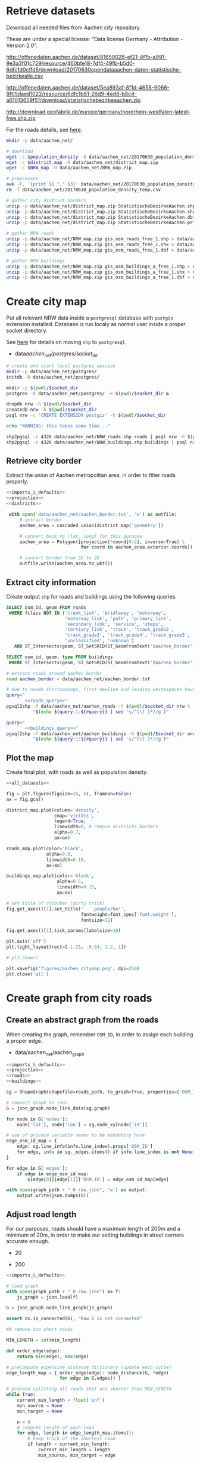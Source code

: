 #+PROPERTY: header-args :mkdirp yes
#+PROPERTY: header-args:python :shebang "#!/usr/bin/python3 \n# -*- coding: utf-8 -*-\nfrom __future__ import print_function"
#+STARTUP: indent

* Retrieve datasets
Download all needed files from Aachen city repository.

These are under a special license: "Data license Germany - Attribution - Version 2.0".
#+NAME: population_density_link
http://offenedaten.aachen.de/dataset/81650028-ef21-4f1b-a991-9e3a3f01c729/resource/460bfe18-7df4-49fb-b5d0-6dfc1d0cffd5/download/20170630opendataaachen-daten-statistische-bezirkealle.csv

#+NAME: district_map_link
http://offenedaten.aachen.de/dataset/5ea893af-8f1d-4658-9066-8f05daed1022/resource/6dfc1b81-26d9-4ed8-b8c4-a61013659f51/download/statistischebezirkeaachen.zip

#+NAME: NRW_map_link
http://download.geofabrik.de/europe/germany/nordrhein-westfalen-latest-free.shp.zip

For the roads details, see [[https://simonb83.github.io/making-a-map-in-matplotlib.html][here]].

#+BEGIN_SRC bash :var population_density=population_density_link district_map=district_map_link NRW_map=NRW_map_link :results none :tangle scripts/aachen_net/01_download.sh
  mkdir -p data/aachen_net/

  # download
  wget -c $population_density -O data/aachen_net/20170630_population_density_temp.csv
  wget -c $district_map -O data/aachen_net/district_map.zip
  wget -c $NRW_map -O data/aachen_net/NRW_map.zip

  # preprocess
  awk -F, '{print $1 "," $3}' data/aachen_net/20170630_population_density_temp.csv > data/aachen_net/20170630_population_density.csv
  rm -f data/aachen_net/20170630_population_density_temp.csv

  # gather city district borders
  unzip -p data/aachen_net/district_map.zip StatistischeBezirkeAachen.shp > data/aachen_net/aachen_district_map.shp
  unzip -p data/aachen_net/district_map.zip StatistischeBezirkeAachen.shx > data/aachen_net/aachen_district_map.shx
  unzip -p data/aachen_net/district_map.zip StatistischeBezirkeAachen.dbf > data/aachen_net/aachen_district_map.dbf
  unzip -p data/aachen_net/district_map.zip StatistischeBezirkeAachen.prj > data/aachen_net/aachen_district_map.prj

  # gather NRW roads
  unzip -p data/aachen_net/NRW_map.zip gis_osm_roads_free_1.shp > data/aachen_net/NRW_roads.shp
  unzip -p data/aachen_net/NRW_map.zip gis_osm_roads_free_1.shx > data/aachen_net/NRW_roads.shx
  unzip -p data/aachen_net/NRW_map.zip gis_osm_roads_free_1.dbf > data/aachen_net/NRW_roads.dbf

  # gather NRW buildings
  unzip -p data/aachen_net/NRW_map.zip gis_osm_buildings_a_free_1.shp > data/aachen_net/NRW_buildings.shp
  unzip -p data/aachen_net/NRW_map.zip gis_osm_buildings_a_free_1.shx > data/aachen_net/NRW_buildings.shx
  unzip -p data/aachen_net/NRW_map.zip gis_osm_buildings_a_free_1.dbf > data/aachen_net/NRW_buildings.dbf
#+END_SRC

* Create city map
Put all relevant NRW data inside a ~postgresql~ database with ~postgis~ extension installed.
Database is run localy as normal user inside a proper socket directory.

See [[https://simonb83.github.io/making-a-map-in-matplotlib.html][here]] for details on moving ~shp~ to ~postgresql~.

#+NAME: socket_dir
- data/aachen_net/postgres/socket_dir/

#+BEGIN_SRC bash :results none :tangle scripts/aachen_net/02_postgres_init.sh :var socket_dir=socket_dir
  # create and start local postgres session
  mkdir -p data/aachen_net/postgres/
  initdb -D data/aachen_net/postgres/

  mkdir -p $(pwd)/$socket_dir
  postgres -D data/aachen_net/postgres/ -k $(pwd)/$socket_dir &

  dropdb nrw -h $(pwd)/$socket_dir
  createdb nrw -h $(pwd)/$socket_dir
  psql nrw -c 'CREATE EXTENSION postgis' -h $(pwd)/$socket_dir

  echo "WARNING: this takes some time..."

  shp2pgsql -s 4326 data/aachen_net/NRW_roads.shp roads | psql nrw -h $(pwd)/$socket_dir > /dev/null
  shp2pgsql -s 4326 data/aachen_net/NRW_buildings.shp buildings | psql nrw -h $(pwd)/$socket_dir > /dev/null
#+END_SRC

** Retrieve city border
Extract the union of Aachen metropolitan area, in order to filter roads properly.

#+BEGIN_SRC python :results none :noweb yes :tangle scripts/aachen_net/03_city_border.py
  <<imports_&_defaults>>
  <<projection>>
  <<districts>>

   with open('data/aachen_net/aachen_border.txt', 'w') as outfile:
       # extract border
       aachen_area = cascaded_union(district_map['geometry'])

       # convert back to (lat, long) for this purpose
       aachen_area = Polygon([projection(*coord[0:2], inverse=True) \
                              for coord in aachen_area.exterior.coords])

       # convert border from 3D to 2D
       outfile.write(aachen_area.to_wkt())
#+END_SRC

** Extract city information
Create output ~shp~ for roads and buildings using the following queries.

#+NAME: roads_query
#+BEGIN_SRC sql
  SELECT osm_id, geom FROM roads
   WHERE fclass NOT IN ('trunk_link', 'bridleway', 'motorway',
                        'motorway_link', 'path', 'primary_link',
                        'secondary_link', 'service', 'steps',
                        'tertiary_link', 'track', 'track_grade2',
                        'track_grade3', 'track_grade4', 'track_grade5',
                        'unclassified', 'unknown')
     AND ST_Intersects(geom, ST_SetSRID(ST_GeomFromText('$aachen_border'), 4326));
#+END_SRC

#+NAME: buildings_query
#+BEGIN_SRC sql
  SELECT osm_id, geom, type FROM buildings
   WHERE ST_Intersects(geom, ST_SetSRID(ST_GeomFromText('$aachen_border'), 4326));
#+END_SRC

#+BEGIN_SRC bash :noweb yes :results output :tangle scripts/aachen_net/04_extraction.sh :var socket_dir=socket_dir
  # extract roads around aachen border
  read aachen_border < data/aachen_net/aachen_border.txt

  # due to noweb shortcomings, first newline and leading whitespaces have to be removed
  query="
         <<roads_query>>"
  pgsql2shp -f data/aachen_net/aachen_roads -h $(pwd)/$socket_dir nrw \
            "$(echo ${query:1:${#query}} | sed 's/^[\t ]*//g')"

  query="
         <<buildings_query>>"
  pgsql2shp -f data/aachen_net/aachen_buildings -h $(pwd)/$socket_dir nrw \
            "$(echo ${query:1:${#query}} | sed 's/^[\t ]*//g')"
#+END_SRC

** Plot the map
Create final plot, with roads as well as population density.

#+BEGIN_SRC python :results none :noweb yes :tangle scripts/aachen_net/05_plot_map.py :var valid_types=flatten(utils.org:valid_types)
  <<all_datasets>>

  fig = plt.figure(figsize=(6, 6), frameon=False)
  ax = fig.gca()

  district_map.plot(column='density',
                    cmap='viridis',
                    legend=True,
                    linewidth=0, # remove districts borders
                    alpha=0.7,
                    ax=ax)

  roads_map.plot(color='black',
                 alpha=0.6,
                 linewidth=0.15,
                 ax=ax)

  buildings_map.plot(color='black',
                     alpha=0.5,
                     linewidth=0.15,
                     ax=ax)

  # set title of colorbar (dirty trick)
  fig.get_axes()[1].set_title('    people/km²',
                              fontweight=font_spec['font.weight'],
                              fontsize=12)

  fig.get_axes()[1].tick_params(labelsize=10)

  plt.axis('off')
  plt.tight_layout(rect=[-1.25, -0.04, 1.2, 1])

  # plt.show()

  plt.savefig('figures/aachen_citymap.png', dpi=250)
  plt.close('all')
#+END_SRC

* Create graph from city roads
** Create an abstract graph from the roads
When creating the graph, remember ~OSM_ID~, in order to assign each building a proper edge.

#+NAME: graph_path
- data/aachen_net/aachen_graph

#+BEGIN_SRC python :noweb yes :var valid_types=flatten(utils.org:valid_types) :var graph_path=flatten(graph_path) :tangle scripts/aachen_net/06_get_roads_graph.py
  <<imports_&_defaults>>
  <<projection>>
  <<roads>>
  <<buildings>>

  sg = ShapeGraph(shapefile=roads_path, to_graph=True, properties=['OSM_ID'])

  # convert graph to json
  G = json_graph.node_link_data(sg.graph)

  for node in G['nodes']:
      node['lat'], node['lon'] = sg.node_xy[node['id']]

  # use of private variable seems to be mandatory here
  edge_osm_id_map = {
      edge: sg.line_info(info.line_index).props['OSM_ID']
      for edge, info in sg._edges.items() if info.line_index is not None
  }

  for edge in G['edges']:
      if edge in edge_osm_id_map:
          G[edge[0]][edge[1]]['OSM_ID'] = edge_osm_id_map[edge]

  with open(graph_path + "_0_raw.json", 'w') as output:
      output.write(json.dumps(G))
#+END_SRC

** Adjust road length
For our purposes, roads should have a maximum length of 200m and a minimum of
20m, in order to make our setting buildings in street corners accurate enough.

#+NAME: MIN_LENGTH
- 20

#+NAME: MAX_LENGTH
- 200

#+BEGIN_SRC python :noweb yes :tangle scripts/aachen_net/07_fix_short_roads.py :var graph_path=flatten(graph_path) :var min_length=flatten(MIN_LENGTH)
  <<imports_&_defaults>>

  # load graph
  with open(graph_path + "_0_raw.json") as f:
      js_graph = json.load(f)

  G = json_graph.node_link_graph(js_graph)

  assert nx.is_connected(G), "Raw G is not connected"

  ## remove too short roads

  MIN_LENGTH = int(min_length)

  def order_edge(edge):
      return min(edge), max(edge)

  # precompute expensive distance dictionary (update each cycle)
  edge_length_map = { order_edge(edge): node_distance(G, *edge)
                      for edge in G.edges() }

  # proceed splitting all roads that are shorter than MIN_LENGTH
  while True:
      current_min_length = float('inf')
      min_source = None
      min_target = None

      n = 0
      # compute length of each road
      for edge, length in edge_length_map.items():
          # keep track of the shortest road
          if length < current_min_length:
              current_min_length = length
              min_source, min_target = edge

          # count how many are still there
          if length < MIN_LENGTH:
              n += 1

      if current_min_length > MIN_LENGTH:
          break

      # segment from min_source to min_target
      min_g = Geodesic.WGS84.Inverse(
          G.node[min_source]['lat'], G.node[min_source]['lon'],
          G.node[min_target]['lat'], G.node[min_target]['lon']
      )

      # use mid-point for contracted node position
      mid_point = Geodesic.WGS84.Direct(lat1= G.node[min_source]['lat'],
                                        lon1= G.node[min_source]['lon'],
                                        azi1= min_g['azi1'],
                                        s12=  min_g['s12']/2)

      # new edges from min_target will be from min_source
      # work on (min_target, ...) but avoid (min_target, min_source)
      new_edges = [ (min_source, w)
                    for x, w in G.edges(min_target)
                    if w != min_source ]

      # remove edges touching min_target from the lengths dictionary
      for edge in G.edges(min_target):
          del edge_length_map[ order_edge(edge) ]

      # remove node and its edges and add new ones
      G.remove_node(min_target)
      G.add_edges_from(new_edges)

      # move node to keep in the middle point
      G.node[min_source].clear()
      G.node[min_source]['lat'] = mid_point['lat2']
      G.node[min_source]['lon'] = mid_point['lon2']

      # min_source has moved: recompute distances for each edge
      for edge in G.edges(min_source):
          edge_length_map[ order_edge(edge) ] = node_distance(G, *edge)

      # compute distances for each of the new edges
      for edge in new_edges:
          edge_length_map[ order_edge(edge) ] = node_distance(G, *edge)

      print('{} remaining'.format(n - 1), end="\r")

  # check if operation was successful
  refresh_distances(G)
  assert min(data['length'] for _, _, data in G.edges(data=True)) >= MIN_LENGTH

  assert nx.is_connected(G), "Intermediate G is not connected"

  with open(graph_path + "_1_temp.json", 'w') as output:
      output.write(json.dumps(json_graph.node_link_data(G)))
#+END_SRC

Use saved data (with roads /long/ enough) to start working on the ones too long.

#+BEGIN_SRC python :noweb yes :tangle scripts/aachen_net/08_fix_long_roads.py :var graph_path=flatten(graph_path) :var min_length=flatten(MIN_LENGTH) :var max_length=flatten(MAX_LENGTH)
  <<imports_&_defaults>>

  # load graph
  with open(graph_path + "_1_temp.json", "r") as f:
      js_graph = json.load(f)

  G = json_graph.node_link_graph(js_graph)

  assert nx.is_connected(G), "Raw G is not connected!"

  ## split roads that are too long

  MIN_LENGTH = int(min_length)
  MAX_LENGTH = int(max_length)

  # collect edges (not to mess up with G iterator)
  edges_to_split_distance = { edge: node_distance(G, *edge)
                              for edge in G.edges()
                              if node_distance(G, *edge) >= MAX_LENGTH }

  progress = 1
  for (source, target), distance in edges_to_split_distance.items():
      print("{}/{} roads splitted".format(progress, len(edges_to_split_distance)), end='\r')
      progress += 1

      G.remove_edge(source, target)

      # number of new segments
      n_segments = int(ceil(distance / MAX_LENGTH))

      # n + source + target now are in the segment
      delta = distance / n_segments

      if delta > MAX_LENGTH:
          print("Nope", delta)
          exit(1)

      # run along segment from source to target
      g = Geodesic.WGS84.Inverse(
          G.node[source]['lat'], G.node[source]['lon'],
          G.node[target]['lat'], G.node[target]['lon']
      )

      new_points = []
      for i in range(1, n_segments):
          # disseminate points every delta
          point = Geodesic.WGS84.Direct(lat1= G.node[source]['lat'],
                                        lon1= G.node[source]['lon'],
                                        azi1= g['azi1'],
                                        s12=  delta * i)

          new_points.append(max(G.nodes) + 1)
          G.add_node(max(G.nodes) + 1,
                     lat=point['lat2'],
                     lon=point['lon2'])

      G.add_edge(source, new_points[0])

      for j in range(n_segments - 2):
          G.add_edge(new_points[j], new_points[j+1])

      G.add_edge(new_points[-1], target)

  # check distances respect the constraints
  refresh_distances(G)
  assert max(data['length'] for _, _, data in G.edges(data=True)) <= MAX_LENGTH, "Max length exceeded"
  assert min(data['length'] for _, _, data in G.edges(data=True)) >= MIN_LENGTH, "Min length not respected"

  assert nx.is_connected(G), "Processed G not connected!"

  with open(graph_path + "_1_fix_roads.json", 'w') as output:
      output.write(json.dumps(json_graph.node_link_data(G)))
#+END_SRC

Find the closest road on the map for each house, in order to set the house as a node on the road graph.
This has to consider only roads in the major component of the city, not the unconnected ones.

** Assign buildings to nodes
#+NAME: closest_nodes_path
- data/aachen_net/closest_nodes.csv

Load data from buildings dataset into graph.

#+BEGIN_SRC python :noweb yes :tangle scripts/aachen_net/09_add_buildings.py :var valid_types=flatten(utils.org:valid_types) :var closest_nodes_path=flatten(closest_nodes_path) :var graph_path=flatten(graph_path)
  <<all_datasets>>

  # load graph
  with open(graph_path + "_1_fix_roads.json") as f:
      js_graph = json.load(f)

  G = json_graph.node_link_graph(js_graph)

  assert nx.is_connected(G), "Fixed roads G is not connected"

  ## filter out buildings, heuristically

  # remove buildings that are too big or too small to be residential
  buildings_map = buildings_map[ (buildings_map.area > 40) &
                                 (buildings_map.area < 2000) ]

  ## assign each building area and district to a node

  # pre-compute all (projected) node points with scipy.spatial.KDTree
  node_ids = list(G.nodes)
  node_coords = list(projection(data['lon'], data['lat'])
                     for _, data in G.nodes(data=True))
  search_tree = spatial.KDTree(node_coords)

  building_distances = []

  building_index = 0
  for _, building in buildings_map.iterrows():
      if building_index % 200 == 0:
          print("{}/{}".format(building_index, len(buildings_map)), end='\r')
      building_index += 1

      ## work only if building can be assigned to a district (not ones outside
      ## city)

      district_index = -1
      for index, district_row in district_map.iterrows():
          if building.geometry.centroid.within(district_row.geometry):
              district_index = index

      # avoid adding buildings which center is outside the city
      if district_index == -1:
          continue

      ## find closest point in the graph

      _, min_node_index = search_tree.query( (building.geometry.centroid.x,
                                              building.geometry.centroid.y) )
      node_id = node_ids[min_node_index]

      # measure building -> node distance precisely
      building_lon, building_lat = projection(building.geometry.centroid.x,
                                              building.geometry.centroid.y,
                                              inverse=True)

      node_lon, node_lat = projection(*node_coords[min_node_index], inverse=True)

      min_dist = compute_distance({'lon': building_lon, 'lat': building_lat},
                                  {'lon': node_lon,     'lat': node_lat    })

      ## register value both in error measurer and graph

      building_distances.append(min_dist)

      node_data = G.node[node_id]

      # fill the structures if needed
      if 'district_count' not in node_data:
          node_data['district_count'] = {}

      if district_index not in node_data['district_count']:
          node_data['district_count'][district_index] = 0

      # update values for the node: each building contributes with its area to
      # the district count, in order to have

      # 1) total building area assigned to the node
      # 2) voting on district (based on area) to assigned the node to a district
      node_data['district_count'][district_index] += building.geometry.area

  with open('data/aachen_net/buildings_position_error.csv', 'w') as f:
      for dist in building_distances:
          f.write("{}\n".format(dist))

  with open(graph_path + "_2_temp.json", 'w') as output:
      output.write(json.dumps(json_graph.node_link_data(G)))
#+END_SRC

Based on area and district metric, assign each node a number of internet customer lines.

#+BEGIN_SRC python :noweb yes :tangle scripts/aachen_net/10_compute_n_lines.py :var closest_nodes_path=flatten(closest_nodes_path) :var graph_path=flatten(graph_path)
  <<imports_&_defaults>>
  <<districts>>
  <<graph_utils>>
  <<population>>

  with open(graph_path + "_2_temp.json") as f:
      js_graph = json.load(f)

  G = json_graph.node_link_graph(js_graph)

  ## assign the district by majority vote on area

  # nodes with no area have not to be assigned any district
  for node_id in G.nodes():
      node_data = G.node[node_id]

      node_data['area'] = 0
      node_data['district'] = None

      # override values if needed
      if 'district_count' in node_data:
          area_count = node_data['district_count']

          node_data['area'] = sum(area_count.values())
          node_data['district'] = max(area_count, key=lambda x: area_count[x])

          del node_data['district_count']

  ## split population across all nodes in the same district

  # compute total building area per district
  district_area_map = { id_: 0 for id_ in district_map.index }
  for node_id, data in G.nodes(data=True):
      if data['district']:
          district_area_map[int(data['district'])] += data['area']

  # distribute population accordingly
  for node_id in G.nodes():
      node_data = G.node[node_id]

      if node_data['district']:
          district_id = int(node_data['district'])

          node_data['population'] = \
              node_data['area'] / \
              district_area_map[district_id] * \
              district_map.loc[district_id].population
      else:
          node_data['population'] = 0

      del node_data['area']
      del node_data['district']

  ## this section is /completely/ heuristic! done to match probable (supposed)
  ## numbers about Aachen network

  # compute number of lines per node, given assigned population
  for node_id in G.nodes():
      node_data = G.node[node_id]

      n_lines = int(node_data['population'] // 6)

      # avoid number of lines too small or too big
      if n_lines < 1:
          node_data['n_lines'] = 0
      elif n_lines > 48:
          node_data['n_lines'] = 48
      else:
          node_data['n_lines'] = n_lines

      del node_data['population']

  with open(graph_path + "_2_added_buildings.json", 'w') as output:
      output.write(json.dumps(json_graph.node_link_data(G)))

  # since this is the last process, just save it as "complete"
  # allow painless conversion to GraphML format
  for _, data in G.nodes(data=True):
      data_copy = data.copy()
      data.clear()

      data['lon'] = float(data_copy['lon'])
      data['lat'] = float(data_copy['lat'])
      data['n_lines'] = int(data_copy['n_lines'])

      # compatibility data for plot
      data['active'] = True
      data['is_subroot'] = False

  for _, _, data in G.edges(data=True):
      data_copy = data.copy()
      data.clear()

      data['length'] = float(data_copy['length'])

      # compatibility data for plot
      data['active'] = True

  convert_properties(G, str)
  nx.write_graphml(G, graph_path + "_complete.graphml")
#+END_SRC

** Plot obtained graph on the map
Plot final graph on top of district map.

#+BEGIN_SRC python :noweb yes :var valid_types=flatten(utils.org:valid_types) :var graph_path=flatten(graph_path) :tangle scripts/aachen_net/11_plot_city_graph.py
  <<imports_&_defaults>>
  <<projection>>
  <<districts>>
  <<graph_utils>>
  <<plot_result>>

  # read graph G
  G = nx.read_graphml(graph_path + "_complete.graphml")
  convert_properties(G, float)

  ## plot everything
  fig = plt.figure(figsize=(6, 6), frameon=False)
  ax = fig.gca()

  plot_result(G,
              ax=ax,
              title="Detail of extracted city graph\n",
              projection=projection)

  # plot just city external border (already projected)
  aachen_border = cascaded_union(district_map.geometry)
  gpd.GeoDataFrame({'geometry': [aachen_border]}).plot(color='white',
                                                       edgecolor='black',
                                                       linewidth=0.5,
                                                       ax=ax,
                                                       zorder=0)

  # plt.show()

  plt.savefig('figures/aachen_city_graph.png', dpi=250)
  plt.close('all')
#+END_SRC

* Solve optimization problem
Solve the optimization problem in two ways, exactly with ILP and through an
heuristic algorithm.

** Exact solution with ILP
See notes file for mathematical model implemented here.

Since the very same procedure has to be applied at the various levels of the
tree, the model definition is wrapped in a function.

#+NAME: solver_ILP
#+BEGIN_SRC python
  import csv
  import json
  import logging
  import math
  from math import sqrt
  from pathlib import Path

  import networkx as nx
  from networkx.readwrite import json_graph

  import cplex
  from docplex.mp.model import Model

  logger = logging.getLogger('aachen_net.org')
  logger.setLevel(logging.INFO)
  logger.propagate = False

  formatter = logging.Formatter("%(asctime)s::%(levelname)s::%(module)s::%(message)s",
                                "%Y-%m-%d %H:%M:%S")

  ch = logging.StreamHandler()
  ch.setLevel(logging.INFO)
  ch.setFormatter(formatter)
  logger.addHandler(ch)

  logger.info('import ok')

  def ILP_solve(G, params, logfile="logs/unnamed.log", minimum_gap=1e-4):
      '''
      G needs to have this properties
      - n_lines != 0 only for active nodes
      - distance for all edges

      Output will provide another graph with
      - edges
        - x, n: activity flag and number of lines passing
        - active: activity boolean (as heuristic)
        - n_lines: number of lines served of subroot (0 if not subroot)
      - nodes
        - d: distance from subroot (if active)
        - is_subroot: flag for subroots
        - active: activity boolean
      '''

      #####################
      # Pre-process graph #
      #####################
      G = G.to_directed()

      # add artificial root node to G, with a zero-length arc for all the nodes
      G.add_node('r', n_lines=0, lat=-1, lon=0)

      for node_id in G.nodes:
          # TODO check if node is in R (candidate sub-roots)
          G.add_edge('r', node_id, length=0)

      ###################
      # Setup variables #
      ###################

      m = Model(log_output=True)
      m.parameters.mip.tolerances.mipgap = minimum_gap
      m.parameters.workmem = 2048
      m.parameters.mip.display = 2
      m.parameters.mip.interval = -1

      def name(source, target=None, var='x'):
          if target:
              return "{}_{}~{}".format(var, source, target)
          else:
              return "{}_{}".format(var, source)

      X = {}
      N = {}
      for i, (source, target) in enumerate(G.edges):
          if i % 10000 == 0:
              print("Initializing edge {}/{}".format(i, len(G.edges)), end='\r')

          if source not in X:
              X[source] = {}

          if source not in N:
              N[source] = {}

          ## active edge indicator
          X[source][target] = m.binary_var(name=name(source, target, var='x'))
          N[source][target] = m.integer_var(name=name(source, target, var='n'))
          m.add_constraint(ct=N[source][target] >= 0,
                           ctname="{} >= 0".format(name(source, target, var='n')))

      D = {}
      for i, (node_id, data) in enumerate(G.nodes(data=True)):
          if i % 10000 == 0:
              print("Initializing node {}/{}".format(i, len(G.nodes)), end='\r')

          ## set distance counter
          D[node_id] = m.continuous_var(name=name(node_id, var='d'))
          m.add_constraint(ct=D[node_id] >= 0,
                           ctname="{} >= 0".format(name(source, target, var='d')))

      logger.info('Initialized variables')

      ######################
      # Objective function #
      ######################

      obj_func = 0

      # A), B) ~> suppose full-fiber for now
      for node_id, data in G.nodes(data=True):
          obj_func += D[node_id] * data['n_lines'] * params['c_f']

      # C)
      for source, target, data in G.edges(data=True):
          obj_func += X[source][target] * data['length'] * params['c_e']

      # D)
      for source, target in G.out_edges('r'):
          obj_func += X[source][target] * params['c_r']

      m.set_objective('min', obj_func)

      logger.info('Initialized objective function')

      ###############
      # Constraints #
      ###############

      for i, (node_id, data) in enumerate(G.nodes(data=True)):
          if i % 1000 == 0:
              print("Constraints on node {}/{}".format(i, len(G.nodes)), end='\r')

          in_count_X = 0
          in_count_N = 0
          for source, target in G.in_edges(node_id):
              in_count_X += X[source][target]
              in_count_N += N[source][target]

          out_count_X = 0
          out_count_N = 0
          for source, target in G.out_edges(node_id):
              out_count_X += X[source][target]
              out_count_N += N[source][target]

          # 2)
          if node_id == 'r':
              m.add_constraint(ct=in_count_X == 0,
                               ctname=name(node_id, var='in_count_X'))
              # terminal node
          elif data['n_lines'] > 0:
              m.add_constraint(ct=in_count_X == 1,
                               ctname=name(node_id, var='in_count_X'))
          else:
              m.add_constraint(ct=in_count_X <= 1,
                               ctname=name(node_id, var='in_count_X'))

          # 3)
          if node_id == 'r':
              m.add_constraint(ct=out_count_X >= 1,
                               ctname=name(node_id, var='out_count_X_lower'))

          # 4)
          m.add_constraint(ct=D[node_id] <= in_count_X * params['d_M'],
                           ctname="{}".format(name(node_id, var='distance_domain')))

          # 7), 8)
          if node_id != 'r':
              m.add_constraint(ct=in_count_N - out_count_N == data['n_lines'],
                               ctname="{}".format(name(node_id, var='flow_balance')))
          else:
              total_population = sum(data_['n_lines'] for _, data_ in G.nodes(data=True))
              m.add_constraint(ct=out_count_N == total_population,
                               ctname="{}".format(name(node_id, var='flow_balance')))

      logger.info('Set constraints 2, 3, 4, 7, 8')

      for i, (source, target, data) in enumerate(G.edges(data=True)):
          if i % 1000 == 0:
              print("Constraints on edge {}/{}".format(i, len(G.edges)), end='\r')

          edge_length = data['length']

          # 5)
          m.add_constraint(ct=D[target] - D[source] >= edge_length * X[source][target] - params['d_M'] * (1 - X[source][target]),
                           ctname="{}".format(name(source, target, var='distance_upper')))

          m.add_constraint(ct=D[target] - D[source] <= edge_length * X[source][target] + params['d_M'] * (1 - X[source][target]),
                           ctname="{}".format(name(source, target, var='distance_lower')))

          # 6)
          m.add_constraint(ct=N[source][target] <= params["n_M"] * X[source][target],
                           ctname="{}".format(name(source, target, var='n_max')))

      logger.info('Set constraints 5, 6')

      with open(logfile, "w") as f:
          solver = m.solve(log_output=f)

      if solver is None:
          logger.error("Unable to solve ILP")
          exit(1)
      else:
          # m.print_solution()
          pass

      # save results to graph
      for source, target in G.edges:
          G[source][target]['x'] = X[source][target].solution_value
          G[source][target]['n'] = N[source][target].solution_value

      for node_id in G.nodes:
          G.node[node_id]['d'] = D[node_id].solution_value

      # allow painless conversion to GraphML format
      for node_id, data in G.nodes(data=True):
          data_copy = data.copy()
          data.clear()

          data['d'] = float(data_copy['d'])
          data['lon'] = float(data_copy['lon'])
          data['lat'] = float(data_copy['lat'])

          # mark active and subroot nodes
          data['active'] = data_copy['n_lines'] > 0

          ## NOTE that n_lines change meaning, as current terminals will be ignored in further iterations in favour of current sub-roots

          # check subroots
          if G['r'][node_id]['x'] == 1:
              data['is_subroot'] = True
              data['n_lines'] = int(N['r'][node_id])
          else:
              data['is_subroot'] = False
              data['n_lines'] = 0

      # remove artificial root node
      G.remove_node('r')

      for _, _, data in G.edges(data=True):
          data_copy = data.copy()
          data.clear()

          data['length'] = float(data_copy['length'])
          data['x'] = int(data_copy['x'])
          data['n'] = int(data_copy['n'])

          # mark active edges
          data['active'] = data['x'] == 1

      return G
#+END_SRC

** Heuristic approach
My own devised heuristic approach requires, in order to run properly some
utility functions, listed here.

This one creates and stores in cache the pairwise distance matrix for all
terminal (or active) nodes.

#+NAME: terminal_dist_cache
#+BEGIN_SRC python
  def get_vertex_distance(G, cache_path=None, clear_cache=False):
      if cache_path is None:
          cache_path = Path('data/aachen_net/distance_matrix_temp.h5')

      # this takes some time: use cache file
      if not cache_path.exists() or clear_cache:
          vertex_dist = shortest_distance(G, weights=G.edge_properties['length'])

          with h5py.File(cache_path, 'w') as f:
              # obtain which and how many nodes have to be considered terminals
              N = G.num_vertices()

              # fill matrix with their pairwise distances
              matrix = f.create_dataset('vertex_dist', (N, N))
              for index, vertex_id in enumerate(G.vertices()):
                  if index % 100 == 0:
                      print("Filling distance matrix", index, "/", N, end='\r')

                  matrix[index, :] = np.array(vertex_dist[vertex_id])

      with h5py.File(cache_path, 'r') as f:
          # keep track of distance among vertices
          vertex_dist = np.array(f['vertex_dist'])

      # check simmetry
      assert np.allclose(vertex_dist, vertex_dist.T, equal_nan=True), \
          "Distance matrix not symmetric"

      return vertex_dist
#+END_SRC

The function ~get_min_path_tree~ finds the cheapest minimum path tree,
measuring its cost for each node of the cluster as root.

#+NAME: min_path_tree
#+BEGIN_SRC python
  paths = {}

  def _order(i, j):
      return tuple(sorted([i, j]))

  def compute_path(G, i, j):
      global paths

      if _order(i, j) in paths:
          return paths[_order(i, j)]

      sp_edges = shortest_path(G, i, j)[1]
      ids = [G.edge_index[e] for e in sp_edges]

      # mark edges of the path and store the total path length
      mask = np.zeros(G.num_edges(), dtype=bool)
      mask[ids] = True

      edge_count = np.zeros(G.num_edges(), dtype=np.int)
      mask[ids] = 1

      paths[_order(i, j)] = (mask, edge_count)

      return (mask, edge_count)

  def get_min_path_tree(G, vertex_dist, cluster_nodes, is_terminal, params, fast_mode=False):
      # compute pairwise path for each couple of nodes in the cluster
      # and remove duplicate edges
      best_road_length = float('inf')
      best_root = None
      best_tree_edges = None

      # this tracks cable length in the best configuration *for the roads*:
      # choices had to be made to make computation fast
      best_cable_length = float('inf')

      # since root can be any node, explore non_terminal nodes also as candidate
      # in a neighbourhood. Top do so, look at the rows of vertex_dist
      # corresponding to the cluster, then pick all nodes (column indices) that
      # are close enough
      if fast_mode:
          neighbour_nodes = cluster_nodes
      else:
          _, neighbour_nodes = np.where(
              vertex_dist[cluster_nodes, :] <= params['discovery_dist']
          )

      for root in set(neighbour_nodes):
          # compute edges of tree with root node
          tree_edges = np.zeros(G.num_edges(), dtype=bool)
          cable_edge_counts = np.zeros(G.num_edges(), dtype=np.int)

          current_cable_length = 0

          # tree from root has to reach all terminals
          for node in cluster_nodes:
              path_edges, edge_count = compute_path(G,
                                                    G.vertex(root),
                                                    G.vertex(node))

              # a cable has to be placed per each customer
              cable_edge_counts += G.vp['n_lines'][G.vertex(node)] * edge_count
              tree_edges = np.logical_or(tree_edges, path_edges)

          current_road_lengths = G.ep['length'].a * tree_edges
          current_road_length = np.sum(current_road_lengths)

          if np.all(current_road_lengths) < params['d_M'] and \
             current_road_length < best_road_length:
              best_road_length  = current_road_length
              best_cable_length = np.sum(cable_edge_counts)
              best_root         = root
              best_tree_edges   = tree_edges

      if best_root is None:
          print("Error, root is None")
          exit(1)

      return best_road_length, best_cable_length, best_root, best_tree_edges
#+END_SRC

Heuristics simply tries to merge groups of nodes together until it is no longer
economically viable. Starting with singleton clusters of terminals, each round
the two closest ones are merged, if possible, and otherwise removed from the
search.

Merge has to guarantee that
- diamater limit $d_M$ is not exceeded for the new group
- number of lines is less than $n_M$

#+NAME: solver_heuristic
#+BEGIN_SRC python
  def update_metric(clusters, X, i, j, func=np.nanmax):
      i_idx = np.where(clusters == clusters[i])[0]
      j_idx = np.where(clusters == clusters[j])[0]

      X[i_idx, :] = func( (X[i, :], X[j, :]), axis=0 )
      X[j_idx, :] = X[i, :]

      X[:, i_idx] = X[i_idx, :].T
      X[:, j_idx] = X[j_idx, :].T

  def disable_link(clusters, X, i, j):
      i_idx = np.where(clusters == clusters[i])[0]
      j_idx = np.where(clusters == clusters[j])[0]

      cmn_idx = np.hstack((i_idx, j_idx))
      X[np.ix_(cmn_idx, cmn_idx)] = np.nan

  def objective_function(G, vertex_dist, clusters, is_terminal, params):
      # sub-root cost
      sub_root_cost = len(set(clusters)) * params['c_r']

      vertices = np.array([int(v) for v in G.vertices()])
      terminals = vertices[is_terminal]

      # use minimum path tree also for excavation (remove duplicate edges)
      total_cable_length = 0
      total_road_length = 0
      for index, cluster_id in enumerate(set(clusters)):
          cluster_nodes = terminals[clusters == cluster_id]

          # deal with simplest cases, avoiding MST computation
          if len(cluster_nodes) == 1:
              continue

          road_length, cable_length, _, _  = get_min_path_tree(G,
                                                               vertex_dist,
                                                               cluster_nodes,
                                                               is_terminal,
                                                               params,
                                                               fast_mode=True)

          total_road_length += road_length
          total_cable_length += cable_length

      excavation_cost = total_road_length  * params['c_e']
      cable_cost      = total_cable_length * params['c_f']

      return sub_root_cost + cable_cost + excavation_cost

  def heuristic_solve(G, params):
      global paths

      if isinstance(G, nx.DiGraph) or isinstance(G, nx.Graph):
          G = nx2gt(G)

      vertices = np.array([int(v) for v in G.vertices()])
      N = G.num_vertices()

      ## save information about terminals
      n_lines = np.array([G.vp['n_lines'][v] for v in G.vertices()], dtype=np.int)
      is_terminal = n_lines > 0

      terminals = vertices[is_terminal]
      terminal_lines = n_lines[is_terminal]

      T = len(terminals)

      # initialize clusters: at the beginning they are singletons of terminals
      clusters = terminals.copy()
      cluster_lines = terminal_lines.copy()

      vertex_dist = get_vertex_distance(G)
      terminal_dist = vertex_dist[np.ix_(is_terminal, is_terminal)]
      min_cluster_dist = terminal_dist.copy()

      # fill diagonal with nans (values we want to ignore)
      np.fill_diagonal(min_cluster_dist, np.nan)

      # create a matrix for the max distance between nodes in two different clusters
      # bij = diameter of cluster obtained joining i-th and j-th ones
      max_cluster_dist = min_cluster_dist.copy()

      # # prune the nodes that even at the beginning are further from each other more
      # # than the critical length
      min_cluster_dist[min_cluster_dist > params['d_M']] = np.nan
      max_cluster_dist[min_cluster_dist > params['d_M']] = np.nan

      total_couples = np.count_nonzero( np.isfinite(min_cluster_dist)) / 2
      logger.info("Pruning: left {:.0f} out of {}".format(total_couples, T * (T-1) // 2))

      # counters
      n_iter = 0
      previous_total_cost = float('inf')
      best_clusters = None

      while True:
          n_iter += 1

          # stop if all couples have been checked
          if np.all(np.isnan(min_cluster_dist)):
              logger.info("Checked all possible couples")
              break

          if n_iter % 50 == 0:
              total_cost = objective_function(G,
                                              vertex_dist,
                                              clusters,
                                              is_terminal,
                                              params)

              logger.info("Money {:.2f}M€ n_cluster {} cache_size {}".format(total_cost/1e6,
                                                                             len(set(clusters)),
                                                                             len(paths)))

              # stop if the found solution is no better than the previous one
              if total_cost > previous_total_cost:
                  logger.info("Minimum exceeded")
                  clusters = best_clusters
                  break

              else:
                  # update best solution with current one
                  best_clusters = clusters.copy()
                  previous_total_cost = total_cost

          # get two closest clusters (heuristic measure)
          min_rows, min_cols = np.where(min_cluster_dist == np.nanmin(min_cluster_dist))

          # i, j are the i-th, j-th cluster
          i, j = min_rows[0], min_cols[0]

          # ensure number of lines and diameter are not exceeded
          total_n_lines = cluster_lines[i] + cluster_lines[j]
          joint_diameter = max_cluster_dist[i][j]

          if total_n_lines <= params['n_M'] and \
             joint_diameter <= 2 * params['d_M']:
              # update merging conditions
              cluster_lines[i] = total_n_lines
              cluster_lines[j] = total_n_lines

              update_metric(clusters, min_cluster_dist, i, j, np.nanmin)
              update_metric(clusters, max_cluster_dist, i, j, np.nanmax)

              # set the same label for the two clusters (minimum given np.where convention)
              new_idx = min(clusters[i], clusters[j])

              clusters[clusters == clusters[i]] = new_idx
              clusters[clusters == clusters[j]] = new_idx

          # since it has been evaluated, remove couple (i, j) from the possibilities:
          # setting their distance to nan
          disable_link(clusters, min_cluster_dist, i, j)

      # save results in the graph

      # create maps if needed
      G.vp['is_subroot'] = G.new_vertex_property("bool")
      G.vp['active']     = G.new_vertex_property("bool")
      G.ep['active']     = G.new_edge_property("bool")

      G.vp['is_subroot'].a = False
      G.vp['active'].a     = False
      G.ep['active'].a     = False

      for index, cluster_id in enumerate(set(clusters)):
          print("Loaded cluster", index, "/", len(set(clusters)), end='\r')

          cluster_nodes = terminals[clusters == cluster_id]
          _, _, root, tree_edges = get_min_path_tree(G,
                                                     vertex_dist,
                                                     cluster_nodes,
                                                     is_terminal, params,
                                                     fast_mode=False)

          # root may also be (in non-fast mode) a non-terminal, so its n_lines
          # would be zero: better set it
          G.vp['n_lines'].a[root] = G.vp['n_lines'].a[cluster_nodes[0]]
          G.vp['is_subroot'].a[root] = True
          G.vp['active'].a[cluster_nodes] = True
          G.ep['active'].a = np.logical_or(G.ep['active'].a, tree_edges)

      # make n_lines != only for subroots (terminals of next iteration)
      not_subroot_mask = np.logical_not(G.vp['is_subroot'].a)
      G.vp['n_lines'].a[not_subroot_mask] = 0

      return G
#+END_SRC

** Plot results
Nice utility for plotting results.
Adaptable to both ILP and heuristic results.

#+NAME: plot_result
#+BEGIN_SRC python
  def plot_result(G, projection=None, cut=True, title=None, ax=None):
      # convert to graph_tool if necessary
      if isinstance(G, nx.DiGraph) or isinstance(G, nx.Graph):
          G = nx2gt(G)

      # get geopandas elements to plot
      nodes_df, edges_df = graph_to_geopandas(G, projection=projection)

      if ax is None:
          fig = plt.figure(figsize=(6, 6), frameon=False)
          ax = fig.gca()

      plot_geopandas_graph(nodes_df[nodes_df['active']],
                           edges_df[edges_df['active']],
                           title=title,
                           ax=ax)

      edges_df.plot(color='#b2b2b2', zorder=-1, ax=ax)

      if cut:
          ax.set_xlim(293117, 295351)
          ax.set_ylim(5627800, 5629570)
          plt.tight_layout(rect=[-0.08, 0, 1, 1])
#+END_SRC

* Apply algorithms to the datasets
Problem parameters are of course the same for each level, and are listed in the
proper sections.

** DSLAM positioning
$c_r$, cost per DSLAM has to consider also the cable to reach its corresponding
second level router.
We estimate 1.000€ for the DSLAM and 20.000€ for the mentioned connection.

See [[https://www.itscosts.its.dot.gov][here]] for pricing. TODO cite as a source

#+NAME: DSLAM_params
| $n_M$ [unit]   |    50 |
| $d_M$ [m]      |  1500 |
| $c_r$ [€/unit] | 31000 |
| $c_f$ [€/m]    |     3 |
| $c_e$ [€/m]    |   100 |

A handy ~org~ function is here provided to ease parameters extraction.

#+NAME: extract
#+BEGIN_SRC python :var model_params=DSLAM_params
  return [(param[1:4], value) for param, value in model_params
           if param != "Parameter"]
#+END_SRC

*** ILP
Try using the ILP solver to the initial dataset.

#+BEGIN_SRC python :noweb yes :var params=extract(DSLAM_params) :var graph_path=flatten(graph_path) :tangle scripts/aachen_net/12_solver_ILP_DSLAM.py
  <<solver_ILP>>
  <<convert_properties_nx>>

  # load graph
  G = nx.read_graphml(graph_path + "_complete.graphml")
  convert_properties_nx(G, float)

  # find optimal configuration
  G_prime = ILP_solve(G, dict(params), "logs/DSLAM_ILP.log", 0.02)

  # output to graphml file
  convert_properties_nx(G_prime, str)
  nx.write_graphml(G_prime, graph_path + "_DSLAM_ILP.graphml")
  logger.info("Graph saved to file")
#+END_SRC

Plot detail of obtained graph.

#+BEGIN_SRC python :noweb yes :var graph_path=flatten(graph_path) :tangle scripts/aachen_net/13_plot_ILP_DSLAM.py
  <<imports_&_defaults>>
  <<projection>>
  <<graph_utils>>
  <<plot_result>>

  G = load_graph(graph_path + "_DSLAM_ILP.graphml")

  plot_result(G,
              projection=projection,
              title="Detail of ILP solution\n")
  plt.show()
#+END_SRC

*** Heuristic
Run the heuristic and save its results as well.

#+BEGIN_SRC python :noweb yes :var params=extract(DSLAM_params) :var graph_path=flatten(graph_path) :tangle scripts/aachen_net/14_solver_heuristic_DSLAM.py
  <<imports_&_defaults>>

  # send log also to file
  fh = logging.FileHandler('logs/DSLAM_heuristic.log', mode='w')
  fh.setLevel(logging.INFO)
  fh.setFormatter(formatter)
  logger.addHandler(fh)

  <<projection>>
  <<graph_utils>>
  <<terminal_dist_cache>>
  <<min_path_tree>>
  <<solver_heuristic>>

  np.warnings.filterwarnings('ignore')

  # load graph
  G = load_graph(graph_path + "_complete.graphml")
  convert_properties(G, float)

  for key, value in params:
      logger.info("{}={}".format(key, value))

  # find optimal configuration
  params = dict(params)
  params['discovery_dist'] = 200
  G_prime = heuristic_solve(G, params)

  # output to graphml file
  convert_properties(G_prime, str)
  G_prime.save(graph_path + "_DSLAM_heuristic.graphml")
#+END_SRC

Plot detail of obtained graph.

#+BEGIN_SRC python :noweb yes :var graph_path=flatten(graph_path) :tangle scripts/aachen_net/15_plot_heuristic_DSLAM.py
  <<imports_&_defaults>>
  <<projection>>
  <<graph_utils>>
  <<plot_result>>
  <<min_path_tree>>

  G = load_graph(graph_path + "_DSLAM_heuristic.graphml")
  convert_properties(G, float)

  plot_result(G,
              projection=projection,
              title="Detail of heuristic solution\n")
  plt.show()
#+END_SRC

** Second level routers positioning
Each 2nd level router is estimated to cost roughly 15.000€, and lump cost for
connecting it to the mainframe doubles its price.
Distance $d_M$ is set to a very high value, since in this case it is not relevant.

#+NAME: 2router_params
| $n_M$ [unit]   |   400 |
| $d_M$ [m]      | 150000 |
| $c_r$ [€/unit] | 100000 |
| $c_f$ [€/m]    |     3 |
| $c_e$ [€/m]    |   100 |

*** ILP
#+BEGIN_SRC python :noweb yes :var params=extract(2router_params) :var graph_path=flatten(graph_path) :tangle scripts/aachen_net/16_solver_ILP_2router.py
  <<solver_ILP>>
  <<convert_properties_nx>>

  # load graph
  G = nx.read_graphml(graph_path + "_DSLAM_heuristic.graphml")
  convert_properties_nx(G, float)

  # find optimal configuration
  G_prime = ILP_solve(G, dict(params), "logs/2router_ILP.log", 0.02)

  # output to graphml file
  convert_properties_nx(G_prime, str)
  nx.write_graphml(G_prime, graph_path + "_2router_ILP.graphml")
  logger.info("Graph saved to file")
#+END_SRC

Plot detail of obtained graph.

#+BEGIN_SRC python :noweb yes :var graph_path=flatten(graph_path) :tangle scripts/aachen_net/17_plot_ILP_2router.py
  <<imports_&_defaults>>
  <<projection>>
  <<graph_utils>>
  <<plot_result>>

  G = load_graph(graph_path + "_2router_ILP.graphml")
  convert_properties(G, float)

  plot_result(G,
              projection=projection,
              title="Detail of ILP solution\n", cut=False)
  plt.show()
#+END_SRC

*** Heuristic
Run the heuristic and save its results as well.

#+BEGIN_SRC python :noweb yes :var params=extract(2router_params) :var graph_path=flatten(graph_path) :tangle scripts/aachen_net/18_solver_heuristic_2router.py
  <<imports_&_defaults>>

  # send log also to file
  fh = logging.FileHandler('logs/2router_heuristic.log', mode='w')
  fh.setLevel(logging.INFO)
  fh.setFormatter(formatter)
  logger.addHandler(fh)

  <<projection>>
  <<graph_utils>>
  <<terminal_dist_cache>>
  <<min_path_tree>>
  <<solver_heuristic>>

  np.warnings.filterwarnings('ignore')

  # load graph
  G = load_graph(graph_path + "_DSLAM_heuristic.graphml")
  convert_properties(G, float)

  for key, value in params:
      logger.info("{}={}".format(key, value))

  # find optimal configuration
  params = dict(params)
  params['discovery_dist'] = 400
  G_prime = heuristic_solve(G, params)

  # output to graphml file
  convert_properties(G_prime, str)
  G_prime.save(graph_path + "_2router_heuristic.graphml")
#+END_SRC

Plot detail of obtained graph.

#+BEGIN_SRC python :noweb yes :var graph_path=flatten(graph_path) :tangle scripts/aachen_net/19_plot_heuristic_2router.py
  <<imports_&_defaults>>
  <<projection>>
  <<graph_utils>>
  <<plot_result>>
  <<min_path_tree>>

  G = load_graph(graph_path + "_2router_heuristic.graphml")
  convert_properties(G, float)

  plot_result(G,
              projection=projection,
              title="Detail of heuristic solution\n", cut=False)
  plt.show()
#+END_SRC

* COMMENT Local variables
# Local Variables:
# org-confirm-babel-evaluate: nil
# eval: (add-hook 'after-save-hook 'org-babel-tangle-this-file t t)
# eval: (add-hook 'org-babel-pre-tangle-hook (lambda () (org-babel-lob-ingest "utils.org")) t t)
# End:
